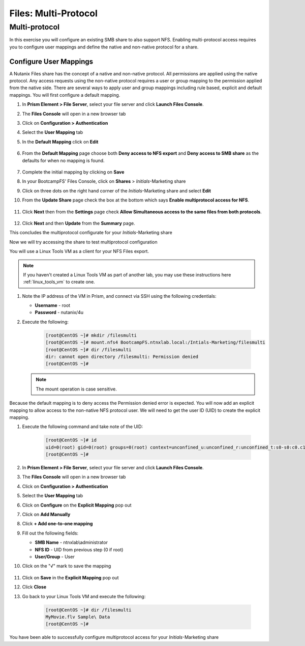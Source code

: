 .. _files_multiprotocol:

------------------------
Files: Multi-Protocol
------------------------

Multi-protocol
++++++++++++++

In this exercise you will configure an existing SMB share to also support NFS. Enabling multi-protocol access requires you to configure user mappings and define the native and non-native protocol for a share.

Configure User Mappings
.......................

A Nutanix Files share has the concept of a native and non-native protocol.  All permissions are applied using the native protocol.
Any access requests using the non-native protocol requires a user or group mapping to the permission applied from the native side.
There are several ways to apply user and group mappings including rule based, explicit and default mappings.  You will first configure a default mapping.

#. In **Prism Element > File Server**, select your file server and click **Launch Files Console**.

#. The **Files Console** will open in a new browser tab

#. Click on **Configuration > Authentication**

#. Select the **User Mapping** tab

#. In the **Default Mapping** click on **Edit** 

   .. figure:: images/52.png

#. From the **Default Mapping** page choose both **Deny access to NFS export** and **Deny access to SMB share** as the defaults for when no mapping is found.

   .. figure:: images/52a.png

#. Complete the initial mapping by clicking on **Save**

#. In your BootcampFS' Files Console, click on **Shares** > *Initials*-Marketing share

#. Click on three dots on the right hand corner of the *Initials*-Marketing share and select **Edit**

#. From the **Update Share** page check the box at the bottom which says **Enable multiprotocol access for NFS**.

   .. figure:: images/55.png

#. Click **Next** then from the **Settings** page check **Allow Simultaneous access to the same files from both protocols**.

   .. figure:: images/56.png

#. Click **Next** and then **Update** from the **Summary** page.

This concludes the multiprotocol configurate for your *Initials*-Marketing share

Now we will try accessing the share to test multiprotocol configuration

You will use a Linux Tools VM as a client for your NFS Files export.

.. note:: If you haven't created a Linux Tools VM  as part of another lab, you may use these instructions here :ref:`linux_tools_vm` to create one. 

#. Note the IP address of the VM in Prism, and connect via SSH using the following credentials:

   - **Username** - root
   - **Password** - nutanix/4u

#. Execute the following:

     .. code-block:: bash

       [root@CentOS ~]# mkdir /filesmulti
       [root@CentOS ~]# mount.nfs4 BootcampFS.ntnxlab.local:/Intials-Marketing/filesmulti
       [root@CentOS ~]# dir /filesmulti
       dir: cannot open directory /filesmulti: Permission denied
       [root@CentOS ~]#

   .. note:: The mount operation is case sensitive.

Because the default mapping is to deny access the Permission denied error is expected.  You will now add an explicit mapping to allow access to the non-native NFS protocol user.
We will need to get the user ID (UID) to create the explicit mapping.

#. Execute the following command and take note of the UID:

     .. code-block:: bash

       [root@CentOS ~]# id
       uid=0(root) gid=0(root) groups=0(root) context=unconfined_u:unconfined_r:unconfined_t:s0-s0:c0.c1023
       [root@CentOS ~]#

#. In **Prism Element > File Server**, select your file server and click **Launch Files Console**.

#. The **Files Console** will open in a new browser tab

#. Click on **Configuration > Authentication**

#. Select the **User Mapping** tab

#. Click on **Configure** on the **Explicit Mapping** pop out

#. Click on **Add Manually**

#. Click **+ Add one-to-one mapping**

#. Fill out the following fields:

   - **SMB Name** - ntnxlab\\administrator
   - **NFS ID** - UID from previous step (0 if root)
   - **User/Group** - User

#. Click on the "√" mark to save the mapping 

   .. figure:: images/57.png

#. Click on **Save** in the **Explicit Mapping** pop out

#. Click **Close**

#. Go back to your Linux Tools VM and execute the following:

     .. code-block:: bash

       [root@CentOS ~]# dir /filesmulti
       MyMovie.flv Sample\ Data
       [root@CentOS ~]#

You have been able to successfully configure multiprotocol access for your *Initials*-Marketing share
